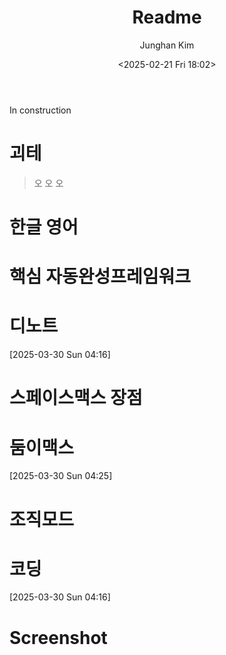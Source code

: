 #+TITLE: Readme
#+date: <2025-02-21 Fri 18:02>
#+AUTHOR: Junghan Kim
#+EMAIL: junghanacs@gmail.com

In construction

* 괴테
#+begin_quote

오 오 오

#+end_quote

* 한글 영어
* 핵심 자동완성프레임워크
* 디노트
[2025-03-30 Sun 04:16]

* 스페이스맥스 장점
* 둠이맥스
[2025-03-30 Sun 04:25]

* 조직모드
* 코딩
[2025-03-30 Sun 04:16]

* Screenshot

[[file:var/20250330T041438-doomemacs-spacemacs.png]]
